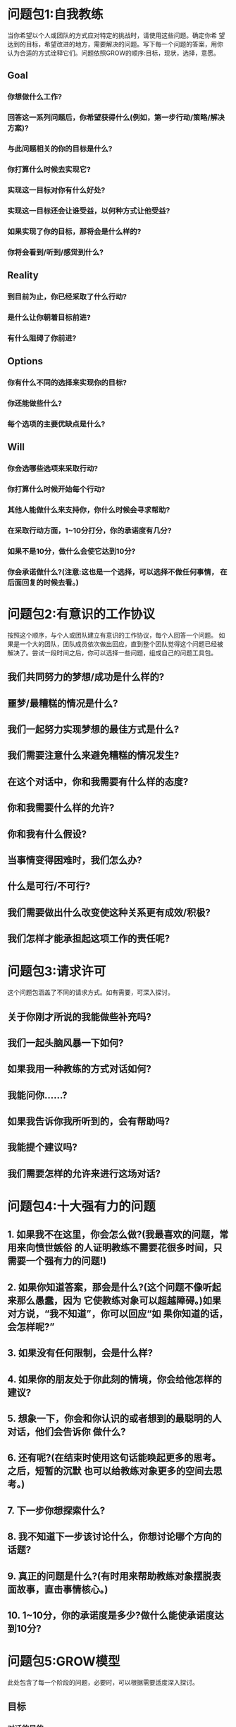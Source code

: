 * 问题包1:自我教练
:PROPERTIES:
:collapsed: true
:END:
当你希望以个人或团队的方式应对特定的挑战时，请使用这些问题。确定你希 望达到的目标，希望改进的地方，需要解决的问题。写下每一个问题的答案，用你 认为合适的方式诠释它们。问题依照GROW的顺序:目标，现状，选择，意愿。
** Goal
*** 你想做什么工作?
*** 回答这一系列问题后，你希望获得什么(例如，第一步行动/策略/解决 方案)?
*** 与此问题相关的你的目标是什么?
*** 你打算什么时候去实现它?
*** 实现这一目标对你有什么好处?
*** 实现这一目标还会让谁受益，以何种方式让他受益?
*** 如果实现了你的目标，那将会是什么样的?
*** 你将会看到/听到/感觉到什么?
** Reality
*** 到目前为止，你已经采取了什么行动?
*** 是什么让你朝着目标前进?
*** 有什么阻碍了你前进?
** Options
*** 你有什么不同的选择来实现你的目标?
*** 你还能做些什么?
*** 每个选项的主要优缺点是什么?
** Will
*** 你会选哪些选项来采取行动?
*** 你打算什么时候开始每个行动?
*** 其他人能做什么来支持你，你什么时候会寻求帮助?
*** 在采取行动方面，1~10分打分，你的承诺度有几分?
*** 如果不是10分，做什么会使它达到10分?
*** 你会承诺做什么?(注意:这也是一个选择，可以选择不做任何事情， 在后面回复的时候去看。)
* 问题包2:有意识的工作协议
:PROPERTIES:
:collapsed: true
:END:
 按照这个顺序，与个人或团队建立有意识的工作协议，每个人回答一个问题。
如果是一个大的团队，团队成员依次做出回应，直到整个团队觉得这个问题已经被
解决了。尝试一段时间之后，你可以选择一些问题，组成自己的问题工具包。
** 我们共同努力的梦想/成功是什么样的?
** 噩梦/最糟糕的情况是什么?
** 我们一起努力实现梦想的最佳方式是什么?
** 我们需要注意什么来避免糟糕的情况发生?
** 在这个对话中，你和我需要有什么样的态度?
** 你和我需要什么样的允许?
** 你和我有什么假设?
** 当事情变得困难时，我们怎么办?
** 什么是可行/不可行?
** 我们需要做出什么改变使这种关系更有成效/积极?
** 我们怎样才能承担起这项工作的责任呢?
* 问题包3:请求许可 
:PROPERTIES:
:collapsed: true
:END:
这个问题包涵盖了不同的请求方式。如有需要，可深入探讨。
** 关于你刚才所说的我能做些补充吗?
** 我们一起头脑风暴一下如何?
** 如果我用一种教练的方式对话如何?
** 我能问你......?
** 如果我告诉你我所听到的，会有帮助吗?
** 我能提个建议吗?
** 我们需要怎样的允许来进行这场对话?
* 问题包4:十大强有力的问题
:PROPERTIES:
:collapsed: true
:END:
** 1. 如果我不在这里，你会怎么做?(我最喜欢的问题，常用来向愤世嫉俗 的人证明教练不需要花很多时间，只需要一个强有力的问题!)
** 2. 如果你知道答案，那会是什么?(这个问题不像听起来那么愚蠢，因为 它使教练对象可以超越障碍。)如果对方说，“我不知道”，你可以回应“如 果你知道的话，会怎样呢?”
** 3. 如果没有任何限制，会是什么样?
** 4. 如果你的朋友处于你此刻的情境，你会给他怎样的建议?
** 5. 想象一下，你会和你认识的或者想到的最聪明的人对话，他们会告诉你 做什么?
** 6. 还有呢?(在结束时使用这句话能唤起更多的思考。之后，短暂的沉默 也可以给教练对象更多的空间去思考。)
** 7. 下一步你想探索什么?
** 8. 我不知道下一步该讨论什么，你想讨论哪个方向的话题?
** 9. 真正的问题是什么?(有时用来帮助教练对象摆脱表面故事，直击事情核心。)
** 10. 1~10分，你的承诺度是多少?做什么能使承诺度达到10分?
* 问题包5:GROW模型
:PROPERTIES:
:collapsed: true
:END:
此处包含了每一个阶段的问题，必要时，可以根据需要适度深入探讨。
** 目标
*** 对话的目的
**** 在这次对话中，你想要获得什么?
**** 这次对话的目的是什么?
**** 听起来你有两个目标，你想先集中在哪一个?
**** 做什么能让你更好地度过这段时间?
**** 在我们对话结束时，你认为最有帮助的事情是什么?
**** 我们有半小时的时间，你希望从哪里开始?
**** 如果有一根魔杖，对话结束的时候你希望它带你去哪里?
*** 针对问题的目标
**** 你的梦想是什么?
**** 你希望成为什么样的人?
**** 那看起来会是什么?
**** 你会对自己说什么?
**** 你能做什么?
**** 其他人会对你说些什么?
**** 你会拥有什么是现在没有的?
**** 想象3个月后，所有的障碍都被扫清，你已经实现了你的目标:
***** ——你看到/听到/感觉到什么?
***** ——具体是什么样的?
***** ——人们对你说了什么?
***** ——你感觉如何?
***** ——有哪些新的元素?
***** ——有哪些不同?
**** 你有什么鼓舞人心的目标?
**** 你期望获得什么结果?
**** 它会给你个人带来什么?
**** 你需要什么样的拉伸才能达到这个目标?
**** 时间规划是怎样的?
**** 可以确定哪些里程碑?关于它们的时间规划又如何?
**** 如何将这个目标分解成更小的目标?
**** 实现这个目标对你意味着什么?
**** 这个过程对你的重要性是什么?
**** 你还想要什么?
**** 一个好的结果会是什么样?
**** 一个成功的结果会是什么样子?
**** 成功完成任务后会是什么样子?
**** 你现在努力的目标是什么?
**** 你什么时候需要达到这个结果?
** 现状
*** 目前正在发生什么?
*** 这对你有多重要?
*** 在1~10分范围内，如果理想的情况是10分，你现在的状态是多少?
*** 你希望到达几分的状态?
*** 你对此感觉如何?
*** 这对你有什么影响?
*** 你的主要任务是什么?
*** 这如何影响你生活中的其他方面?
*** 你在做的哪些事情支持你实现自己的目标?
*** 你在做的哪些事情阻碍你的目标的达成?
*** 有多少......?
*** 它还会影响谁?
*** 目前的情况如何?
*** 现在到底发生了什么?
*** 你现在的主要关注点是什么?
*** 还有谁参与/受影响?
*** 你个人对结果有多少控制权?
*** 到目前为止你采取了什么行动?
*** 什么阻止了你做更多的事情?
*** 有什么内部阻力阻止你采取行动?
*** 你已经拥有哪些资源(技能、时间、热情、支持、金钱等)?
*** 还需要其他什么资源?
*** 这里真正的问题是什么?
*** 这里的主要风险是什么?
*** 你已经拥有哪些资源?
*** 到目前为止，你的计划是什么?
*** 在这里你能依靠自己的是什么?
*** 你最自信/最不自信的是什么?
** 选择
*** 你能做什么?
*** 你有什么想法?
*** 你有什么选择?
*** 还有别的什么吗?
*** 如果还有其他，会是什么?
*** 过去的经验证明什么是可行的? *  你能采取什么措施?
*** 在这件事情上，谁能帮你?
*** 你能够在哪里找到相关信息?
*** 你将如何去做?
*** 你可以采用哪些不同的方法来处理此问题?
*** 你还能做什么?
*** 如果有更多的时间/控制权/金钱，你会怎么做?
*** 如果能从头再来，你会怎么做?
*** 你知道谁更擅长这个?他们会怎么做?
*** 哪些选择会带来最佳结果?
*** 哪一种解决方案最吸引你?
*** 你能做些什么来避免/减少这种风险?
*** 你如何改善这种状况?
*** 现在，你打算如何做这件事?
*** 你是怎么想的?
*** 还有什么可行的方案?
*** 还有什么觉得可行的想法?
*** 什么能帮助你更好地记忆?
*** 永久性解决方案会是什么样的?
*** 你能做些什么来避免这种情况再次发生?
*** 你有什么样的选择?
*** 我在这方面有一些经验，如果给点建议会对你有帮助吗?
** 意愿
*** 你将做什么?
*** 你将如何做?
*** 你什么时候去做?
*** 你将和谁说这件事?
*** 你将去哪里?
*** 在那之前你需要做什么吗?
*** 对于采取的行动，你的承诺度是怎样的?
*** 什么才能使你做出这种承诺?
*** 你选择哪个选项?
*** 这会在多大程度上达到你的目标?
*** 你将如何衡量成功?
*** 第一步是什么?
*** 你具体打算什么时候开始?
*** 是什么阻碍了你早点开始?
*** 发生什么事会妨碍你采取行动?
*** 有什么个人因素阻止你采取行动?
*** 你将如何减少这些阻碍因素?
*** 还有谁需要了解你的计划?
*** 你需要什么支持?从谁那里能获得支持?
*** 你将如何获得这种支持?
*** 我能做什么来支持你?
*** 你能做些什么来支撑自己?
*** 你对采取这项行动的承诺度是多少(在1~10的范围内)?
*** 谁来采取行动?
*** 你下一步要做什么?
*** 你什么时候迈出第一步?
*** 什么时候能完成?
*** 你对这一行动的投入是什么?
*** 可能会发生什么事情阻止你采取行动?
*** 你还能向谁寻求帮助?
*** 你还需要什么?
*** 你会采取什么具体行动?
*** 你如何知道它可行?
*** 我如何知道(你的责任)?
*** 最佳的选择是什么?
*** 你会做出什么改变?
*** 你会做些什么来确保这一切发生?
* 问题包6:后续跟进
:PROPERTIES:
:collapsed: true
:END:
这些问题在教练的意愿阶段用来检查进展——应用于在设定了目标，目标尚未 达成前。
** 这个项目/目标进展到什么程度了?
** 我们上次谈过后，发生了什么?
** 进展怎么样?
** 你对现状有何感想?
** 你对自己的进展有什么看法?
** 你已经取得了什么成就?
** 教练对象取得了成功
*** 哪些部分进行得顺利?为什么?
*** 你最满意的是什么?
*** 你最自豪的是什么?
*** 取得了什么成功?
*** 是什么带来了这种成功?
*** 什么使你能走到今天?
*** 你的哪些技能、品质或优势做出了何种贡献?
*** 什么行为是最有效的?
*** 恭喜你!花一点时间庆祝一下。
*** 你最想庆祝什么?
*** 你学到了什么?
*** 你克服了哪些挑战?如何克服的?
*** 你发现了什么新的优势?
*** 你培养了什么能力?
*** 你接下来要做什么?
** 教练对象没有成功
*** 发生了什么(简短叙述)?
*** 你从中学到了什么?
*** 有什么进行得不顺利，为什么?
*** 你遇到了什么挑战?
*** 在应对挑战上，你做得如何?
*** 你发现了什么新的优势?
*** 你发现了什么需要提升的领域?
*** 你想庆祝什么?
*** 下一次你想做什么?
*** 你打算如何继续推进?
*** 在技能、知识或经验方面，你希望缩小哪方面的差距?
*** 下一次你会改变什么行为?
*** 你希望在哪方面提升?
*** 最大的障碍是什么?
*** 要克服这个障碍，你能做的最有效的事情是什么?
** 教练对象没有做
*** 发生了什么?
*** 什么让你没有去做?
*** 这对你意味着什么?
*** 你对自己了解多少?
*** 你将会怎么做?
* 问题包7:GROW反馈框架
:PROPERTIES:
:collapsed: true
:END:
 必要的话，可以深入探讨下列问题。记住，反馈的金牌规则是，在每一步中，
教练对象先分享观点，教练再补充观点。
** 目标:设定意图
*** 教练对象分享——向教练对象提问，集中注意力，提升能量
**** 你/我们想从中得到什么?
**** 这对你有什么帮助?
*** 教练分享——补充你的目标
**** 我想要......
** 现状:认可
*** 教练对象分享——向教练对象提问，聚焦于积极的事情。
**** 哪些事情进行得比较顺利?
**** 做的事情/方式，你喜欢哪些?
**** 完成的事情中，哪些比较顺利?
**** 什么行为最有效?
**** 你最自豪的是什么?
**** 你发挥了哪些特定的优势?
**** 什么行为最有效?
**** 对你的成功贡献最大的是什么?
*** 教练分享——补充你觉得进行得顺利的因素。
**** 我喜欢/曾经喜欢......
**** 我发现当......的时候，很顺利
**** 我觉得你一直超越既定的目标和期望......
**** 我看到你投入的努力......即使目标尚未达成
**** 我看到的优势包括......
** 选择:改进
*** 教练对象分享——向教练对象提问，以提高其对绩效的责任感。
**** 下次再做，会有什么不同?
**** 哪些优势你未来会更多运用?
**** 下次你会改变哪些行为?
**** 什么让你获得今天的成就?什么阻碍了你取得更高的成就?
**** 下次再做，你将如何克服这一点?
**** 未来什么能带给你更高的效率/一致性/品质?
**** 在过去一年里，哪些额外的技能或经验对你有帮助?
**** 你错过了哪些在未来能给你带来机会的重要技能或经验?
**** 如果偏离了轨道，那是发生了什么?你能做些什么来改善这种情况?
*** 教练分享——补充你感觉教练对象需要进一步拉伸的地方。
**** 我能提个建议吗?
**** 我觉得要实现这个目标，你可以通过......
**** 我觉得你可以通过这样的方式探索自己......?
**** 如果......会怎样?
**** 进一步发挥你的优势的方法是......
**** 发展这个区域的重要原因是......
** 意愿:学习
*** 教练对象分享——向教练对象提问，加强学习效果，并承诺下一步的行 动。
**** 你在这里学到了什么?
**** 你学到了什么可以运用在下一步?
**** 你对自己有什么了解?
**** 你对别人有什么了解?
**** 这个目标/项目中有哪些是之前不了解的?
**** 我们还能学什么?
**** 下次的时候，你/我们将会有什么不同的做法?
**** 你还会在哪里应用学到的东西?
*** 教练分享——补充你正在学习的内容和你将采取的不同做法。
**** 我正在学习......
**** 我将要做......